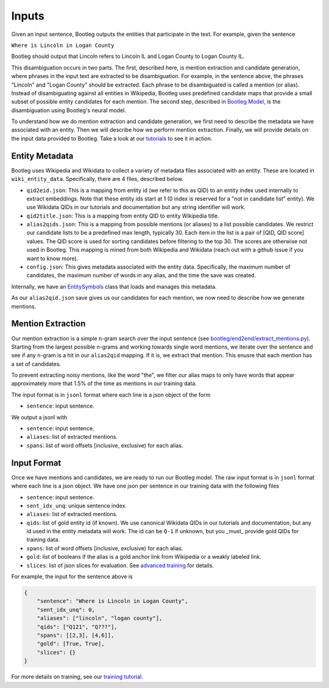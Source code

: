 Inputs
==============
Given an input sentence, Bootleg outputs the entities that participate in the text. For example, given the sentence

``Where is Lincoln in Logan County``

Bootleg should output that Lincoln refers to Lincoln IL and Logan County to Logan County IL.

This disambiguation occurs in two parts. The first, described here, is mention extraction and candidate generation, where phrases in the input text are extracted to be disambiguation. For example, in the sentence above, the phrases "Lincoln" and "Logan County" should be extracted. Each phrase to be disambiguated is called a mention (or alias). Instead of disambiguating against all entities in Wikipedia, Bootleg uses predefined candidate maps that provide a small subset of possible entity candidates for each mention. The second step, described in `Bootleg Model`_, is the disambiguation using Bootleg's neural model.

To understand how we do mention extraction and candidate generation, we first need to describe the metadata we have associated with an entity. Then we will describe how we perform mention extraction. Finally, we will provide details on the input data provided to Bootleg. Take a look at our `tutorials <https://github.com/HazyResearch/bootleg/tree/master/tutorials>`_ to see it in action.

Entity Metadata
------------------
Bootleg uses Wikipedia and Wikidata to collect a variety of metadata files associated with an entity. These are located in ``wiki_entity_data``. Specifically, there are 4 files, described below.

* ``qid2eid.json``: This is a mapping from entity id (we refer to this as QID) to an entity index used internally to extract embeddings. Note that these entity ids start at 1 (0 index is reserved for a "not in candidate list" entity). We use Wikidata QIDs in our tutorials and documentation but any string identifier will work.
* ``qid2title.json``: This is a mapping from entity QID to entity Wikipedia title.
* ``alias2qids.json``: This is a mapping from possible mentions (or aliases) to a list possible candidates. We restrict our candidate lists to be a predefined max length, typically 30. Each item in the list is a pair of [QID, QID score] values. The QID score is used for sorting candidates before filtering to the top 30. The scores are otherwise not used in Bootleg. This mapping is mined from both Wikipedia and Wikidata (reach out with a github issue if you want to know more).
* ``config.json``: This gives metadata associated with the entity data. Specifically, the maximum number of candidates, the maximum number of words in any alias, and the time the save was created.

Internally, we have an `EntitySymbols <../apidocs/bootleg.symbols.html#module-bootleg.symbols.entity_symbols>`_ class that loads and manages this metadata.

As our ``alias2qid.json`` save gives us our candidates for each mention, we now need to describe how we generate mentions.

Mention Extraction
------------------
Our mention extraction is a simple n-gram search over the input sentence (see `bootleg/end2end/extract_mentions.py <../apidocs/bootleg.end2end.html#module-bootleg.end2end.extract_mentions>`_). Starting from the largest possible n-grams and working towards single word mentions, we iterate over the sentence and see if any n-gram is a hit in our ``alias2qid`` mapping. If it is, we extract that mention. This enusre that each mention has a set of candidates.

To prevent extracting noisy mentions, like the word "the", we filter our alias maps to only have words that appear approximately more that 1.5% of the time as mentions in our training data.

The input format is in ``jsonl`` format where each line is a json object of the form

* ``sentence``: input sentence.

We output a jsonl with

* ``sentence``: input sentence.
* ``aliases``: list of extracted mentions.
* ``spans``: list of word offsets [inclusive, exclusive) for each alias.

Input Format
------------------
Once we have mentions and candidates, we are ready to run our Bootleg model. The raw input format is in ``jsonl`` format where each line is a json object. We have one json per sentence in our training data with the following files

* ``sentence``: input sentence.
* ``sent_idx_unq``: unique sentence index.
* ``aliases``: list of extracted mentions.
* ``qids``: list of gold entity id (if known). We use canonical Wikidata QIDs in our tutorials and documentation, but any id used in the entity metadata will work. The id can be ``Q-1`` if unknown, but you _must_ provide gold QIDs for training data.
* ``spans``: list of word offsets [inclusive, exclusive) for each alias.
* ``gold``: list of booleans if the alias is a gold anchor link from Wikipedia or a weakly labeled link.
* ``slices``: list of json slices for evaluation. See `advanced training <../advanced/distributed_training.html>`_ for details.

For example, the input for the sentence above is

.. code-block:: JSON

    {
        "sentence": "Where is Lincoln in Logan County",
        "sent_idx_unq": 0,
        "aliases": ["lincoln", "logan county"],
        "qids": ["Q121", "Q???"],
        "spans": [[2,3], [4,6]],
        "gold": [True, True],
        "slices": {}
    }

For more details on training, see our `training tutorial <training.rst>`_.

.. _Bootleg Model: model.html
.. _tutorials: tutorials.html
.. _Emmental: https://github.com/SenWu/Emmental